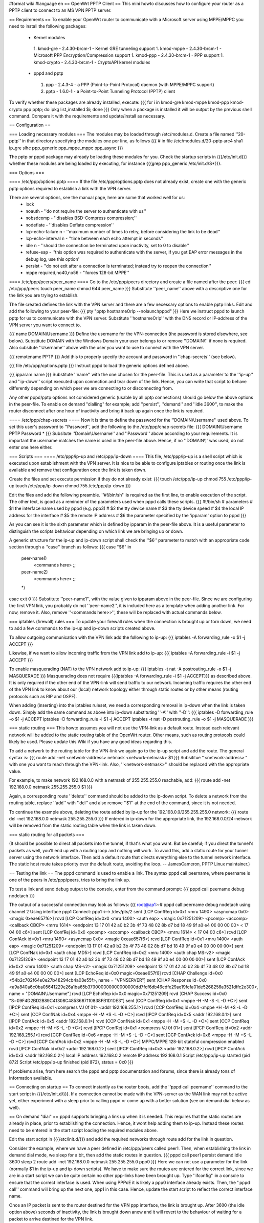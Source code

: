 #format wiki
#language en
== OpenWrt PPTP Client ==
This mini howto discusses how to configure your router as a PPTP client to connect to an MS VPN PPTP server.

== Requirements ==
To enable your OpenWrt router to communicate with a Microsoft server using MPPE/MPPC you need to install the following packages:
 * Kernel modules
  1. kmod-gre - 2.4.30-brcm-1 - Kernel GRE tunneling support
  1. kmod-mppe - 2.4.30-brcm-1 - Microsoft PPP Encryption/Compression support
  1. kmod-ppp - 2.4.30-brcm-1 - PPP support
  1. kmod-crypto - 2.4.30-brcm-1 - CryptoAPI kernel modules
 * pppd and pptp
  1. ppp - 2.4.3-4 - a PPP (Point-to-Point Protocol) daemon (with MPPE/MPPC support)
  2. pptp - 1.6.0-1 - a Point-to-Point Tunneling Protocol (PPTP) client

To verify whether these packages are already installed, execute:
{{{
for i in kmod-gre kmod-mppe kmod-ppp kmod-crypto ppp pptp; do ipkg list_installed $i; done
}}}
Only when a package is installed it will be output by the previous shell command. Compare it with the requirements and update/install as necessary.

== Configuration ==

=== Loading necessary modules ===
The modules may be loaded through /etc/modules.d. Create a file named ''20-pptp'' in that directory specifying the modules one per line, as follows
{{{
# in file /etc/modules.d/20-pptp
arc4
sha1
ip_gre
slhc
ppp_generic
ppp_mppe_mppc
ppp_async
}}}

The pptp or pppd package may already be loading these modules for you.  Check the startup scripts in {{{/etc/init.d}}} whether these modules are being loaded by executing, for instance {{{grep ppp_generic /etc/init.d/S*}}}.


=== Options ===

==== /etc/ppp/options.pptp ====
If the file /etc/ppp/options.pptp does not already exist, create one with the generic pptp options required to establish a link with the VPN server.

There are several options, see the manual page, here are some that worked well for us:
 * lock
 * noauth - ''do not require the server to authenticate with us''
 * nobsdcomp - ''disables BSD-Compress compression;''
 * nodeflate - ''disables Deflate compression''
 * lcp-echo-failure n - ''maximum number of times to retry, before considering the link to be dead''
 * lcp-echo-interval n - ''time between each echo attempt in seconds''
 * idle n - ''should the connection be terminated upon inactivity, set to 0 to disable''
 * refuse-eap - ''this option was required to authenticate with the server, if you get EAP error messages in the debug log, use this option''
 * persist - ''do not exit after a connection is terminated; instead try to reopen the connection''
 * mppe required,no40,no56 - ''forces 128-bit MPPE''

==== /etc/ppp/peers/peer_name ====
Go to the /etc/ppp/peers directory and create a file named after the peer:
{{{
cd /etc/ppp/peers
touch peer_name
chmod 644 peer_name
}}}
Substitute ''peer_name'' above with a descriptive one for the link you are trying to establish.

The file created defines the link with the VPN server and there are a few necessary options to enable pptp links. Edit and add the following to your peer-file:
{{{
pty "pptp hostnameOrIp --nolaunchpppd"
}}}
Here we instruct pppd to launch pptp for us to communicate with the VPN server. Substitute ''hostnameOrIp'' with the DNS record or IP-address of the VPN server you want to connect to.

{{{
name DOMAIN\\Username
}}}
Define the username for the VPN-connection (the password is stored elsewhere, see below). Substitute DOMAIN with the Windows Domain your user belongs to or remove ''DOMAIN\\'' if none is required. Also subsitute ''Username'' above with the user you want to use to connect with the VPN server.

{{{
remotename PPTP
}}}
Add this to properly specify the account and password in ''chap-secrets'' (see below).

{{{
file /etc/ppp/options.pptp
}}}
Instruct pppd to load the generic options defined above.

{{{
ipparam name
}}}
Substitute ''name'' with the one chosen for the peer-file. This is used as a parameter to the ''ip-up'' and ''ip-down'' script executed upon connection and tear down of the link. Hence, you can write that script to behave differently depending on which peer we are connecting to or disconnecting from.

Any other pppd/pptp options not considered generic (usable by all pptp connections) should go below the above options in the peer-file. To enable on demand "dialling" for example; add ''persist'', ''demand'' and ''idle 3600'', to make the router disconnect after one hour of inactivity and bring it back up again once the link is required.

==== /etc/ppp/chap-secrets ====
Now it is time to define the password for the ''DOMAIN\\Username'' used above. To set this user's password to ''Password'', add the following to the /etc/ppp/chap-secrets file:
{{{
DOMAIN\\Username PPTP Password *
}}}
Subsitute ''Domain\\Username'' and ''Password'' above according to your requirements. It is important the username matches the name is used in the peer-file above. Hence, if no ''DOMAIN\\'' was used, do not enter one here either.

=== Scripts ===
==== /etc/ppp/ip-up and /etc/ppp/ip-down ====
This file, /etc/ppp/ip-up is a shell script which is executed upon establishment with the VPN server. It is nice to be able to configure iptables or routing once the link is available and remove that configuration once the link is taken down.

Create the files and set execute permission if they do not already exist:
{{{
touch /etc/ppp/ip-up
chmod 755 /etc/ppp/ip-up
touch /etc/ppp/ip-down
chmod 755 /etc/ppp/ip-down
}}}

Edit the files and add the following preamble. ''#!/bin/sh'' is required as the first line, to enable execution of the script. The other text, is good as a reminder of the parameters used when pppd calls these scripts.
{{{
#!/bin/sh
# parameters
# $1 the interface name used by pppd (e.g. ppp3)
# $2 the tty device name
# $3 the tty device speed
# $4 the local IP address for the interface
# $5 the remote IP address
# $6 the parameter specified by the 'ipparam' option to pppd
}}}

As you can see it is the sixth parameter which is defined by ipparam in the peer-file above. It is a useful parameter to distinguish the scripts behaviour depending on which link we are bringing up or down.

A generic structure for the ip-up and ip-down script shall check the ''$6'' parameter to match with an appropriate code section through a ''case'' branch as follows:
{{{
case "$6" in
 peer-name1)
  <commands here>
  ;;
 peer-name2)
  <commands here>
  ;;
 *)
esac
exit 0
}}}
Substitute ''peer-name1'', with the value given to ipparam above in the peer-file. Since we are configuring the first VPN link, you probably do not ''peer-name2'', it is included here as a template when adding another link. For now, remove it. Also, remove ''<commands here>>'', these will be replaced with actual commands below.

=== iptables (firewall) rules ===
To update your firewall rules when the connection is brought up or torn down, we need to add a few commands to the ip-up and ip-down scripts created above.

To allow outgoing communication with the VPN link add the following to ip-up:
{{{
iptables -A forwarding_rule -o $1 -j ACCEPT
}}}

Likewise, if we want to allow incoming traffic from the VPN link add to ip-up:
{{{
iptables -A forwarding_rule -i $1 -j ACCEPT
}}}

To enable masquerading (NAT) to the VPN network add to ip-up:
{{{
iptables -t nat -A postrouting_rule -o $1 -j MASQUERADE
}}}
Masquerading does not require {{{iptables -A forwarding_rule -i $1 -j ACCEPT}}} as described above. It is only required if the other end of the VPN-link will send traffic to our network. Incoming traffic requires the other end of the VPN link to know about our (local) network topology either through static routes or by other means (routing protocols such as RIP and OSPF).

When adding (inserting) into the iptables ruleset, we need a corresponding removal in ip-down when the link is taken down. Simply add the same command as above into ip-down substituting ''-A'' with ''-D'':
{{{
iptables -D forwarding_rule -o $1 -j ACCEPT
iptables -D forwarding_rule -i $1 -j ACCEPT
iptables -t nat -D postrouting_rule -o $1 -j MASQUERADE
}}}

=== static routing ===
This howto assumes you will not use the VPN-link as a default route. Instead each relevant network will be added to the static routing table of the OpenWrt router. Other means, such as routing protocols could likely be used. Please update this Wiki if you have any good ideas regarding this.

To add a network to the routing table for the VPN-link we again go to the ip-up script and add the route. The general syntax is:
{{{
route add -net <network-address> netmask <network-netmask> $1
}}}
Subsititue ''<network-address>'' with one you want to reach through the VPN-link. Also, ''<network-netmask>'' should be replaced with the appropriate value.

For example, to make network 192.168.0.0 with a netmask of 255.255.255.0 reachable, add:
{{{
route add -net 192.168.0.0 netmask 255.255.255.0 $1
}}}

Again, a corresponding route ''delete'' command should be added to the ip-down script. To delete a network from the routing table, replace ''add'' with ''del'' and also remove ''$1'' at the end of the command, since it is not needed.

To continue the example above, deleting the route added by ip-up for the 192.168.0.0/255.255.255.0 network:
{{{
route del -net 192.168.0.0 netmask 255.255.255.0
}}}
If entered in ip-down for the appropriate link, the 192.168.0.0/24-network will be removed from the static routing table when the link is taken down.

=== static routing for all packets ===

(It should be possible to direct all packets into the tunnel, if that's what you want. But be careful; if you direct the tunnel's packets as well, you'll end up with a routing loop and nothing will work.  To avoid this, add a static route for your tunnel server using the network interface.  Then add a default route that directs everything else to the tunnel network interface. The static host route takes priority over the default route, avoiding the  loop.  -- JamesCameron, PPTP Linux maintainer.)

== Testing the link ==
The pppd command is used to enable a link. The syntax pppd call peername, where peername is one of the peers in /etc/ppp/peers, tries to bring the link up.

To test a link and send debug output to the console, enter from the command prompt:
{{{
pppd call peername debug nodetach
}}}

The output of a successful connection may look as follows:
{{{
root@ap1:~# pppd call peername debug nodetach
using channel 2
Using interface ppp1
Connect: ppp1 <--> /dev/pts/2
sent [LCP ConfReq id=0x1 <mru 1490> <asyncmap 0x0> <magic 0xeae657f6>]
rcvd [LCP ConfReq id=0x0 <mru 1400> <auth eap> <magic 0x71251209> <pcomp> <accomp> <callback CBCP> <mrru 1614> <endpoint 13 17 01 42 a0 b2 3b 4f 73 48 02 8b d7 bd 18 49 9f a0 e4 00 00 00 00> < 17 04 00 c6>]
sent [LCP ConfRej id=0x0 <pcomp> <accomp> <callback CBCP> <mrru 1614> < 17 04 00 c6>]
rcvd [LCP ConfAck id=0x1 <mru 1490> <asyncmap 0x0> <magic 0xeae657f6>]
rcvd [LCP ConfReq id=0x1 <mru 1400> <auth eap> <magic 0x71251209> <endpoint 13 17 01 42 a0 b2 3b 4f 73 48 02 8b d7 bd 18 49 9f a0 e4 00 00 00 00>]
sent [LCP ConfNak id=0x1 <auth chap MD5>]
rcvd [LCP ConfReq id=0x2 <mru 1400> <auth chap MS-v2> <magic 0x71251209> <endpoint 13 17 01 42 a0 b2 3b 4f 73 48 02 8b d7 bd 18 49 9f a0 e4 00 00 00 00>]
sent [LCP ConfAck id=0x2 <mru 1400> <auth chap MS-v2> <magic 0x71251209> <endpoint 13 17 01 42 a0 b2 3b 4f 73 48 02 8b d7 bd 18 49 9f a0 e4 00 00 00 00>]
sent [LCP EchoReq id=0x0 magic=0xeae657f6]
rcvd [CHAP Challenge id=0x0 <54b2c702f64e0e27b48294cb4a08e55f>, name = "VPNSERVER"]
sent [CHAP Response id=0x0 <a9a840a6c0ba05641229e26a1ba65b370000000000000000dd7fcf6db46cdfe29ae19fcfa01de5268256a3521dffc2e300>, name = "DOMAIN\\Username"]
rcvd [LCP EchoRep id=0x0 magic=0x71251209]
rcvd [CHAP Success id=0x0 "S=09F4D2BD2B89C41308C4853687110838FB1D1DE3"]
sent [CCP ConfReq id=0x1 <mppe -H -M -S -L -D +C>]
sent [IPCP ConfReq id=0x1 <compress VJ 0f 01> <addr 192.168.255.1>]
rcvd [CCP ConfReq id=0x4 <mppe +H -M +S -L -D +C>]
sent [CCP ConfNak id=0x4 <mppe -H -M +S -L -D +C>]
rcvd [IPCP ConfReq id=0x5 <addr 192.168.0.1>]
sent [IPCP ConfAck id=0x5 <addr 192.168.0.1>]
rcvd [CCP ConfNak id=0x1 <mppe -H -M +S -L -D +C>]
sent [CCP ConfReq id=0x2 <mppe -H -M +S -L -D +C>]
rcvd [IPCP ConfRej id=0x1 <compress VJ 0f 01>]
sent [IPCP ConfReq id=0x2 <addr 192.168.255.1>]
rcvd [CCP ConfReq id=0x6 <mppe -H -M +S -L -D +C>]
sent [CCP ConfAck id=0x6 <mppe -H -M +S -L -D +C>]
rcvd [CCP ConfAck id=0x2 <mppe -H -M +S -L -D +C>]
MPPC/MPPE 128-bit stateful compression enabled
rcvd [IPCP ConfNak id=0x2 <addr 192.168.0.2>]
sent [IPCP ConfReq id=0x3 <addr 192.168.0.2>]
rcvd [IPCP ConfAck id=0x3 <addr 192.168.0.2>]
local IP address 192.168.0.2
remote IP address 192.168.0.1
Script /etc/ppp/ip-up started (pid 872)
Script /etc/ppp/ip-up finished (pid 872), status = 0x0
}}}

If problems arise, from here search the pppd and pptp documentation and forums, since there is already tons of information available.

== Connecting on startup ==
To connect instantly as the router boots, add the ''pppd call peername'' command to the start script in {{{/etc/init.d/}}}. If a connection cannot be made with the VPN-server as the WAN link may not be active yet, either experiment with a sleep prior to calling pppd or come up with a better solution (see on demand dial below as well).

== On demand "dial" ==
pppd supports bringing a link up when it is needed. This requires that the static routes are already in place, prior to establishing the connection. Hence, it wont help adding them to ip-up. Instead these routes need to be entered in the start script loading the required modules above.

Edit the start script in {{{/etc/init.d/}}} and add the required networks through route add for the link in question.

Consider the example, where we have a peer defined in /etc/ppp/peers called peer1. Then, when establishing the link in demand dial mode, we sleep for a bit, then add the static routes in question.
{{{
pppd call peer1 persist demand idle 3600
sleep 2
route add -net 192.168.0.0 netmask 255.255.255.0 ppp0
}}}
Here we can not use a parameter for the link (normally $1 in the ip-up and ip-down scripts). We have to make sure the routes are entered for the correct link, since we are in a start script we can be quite certain no other ppp-links have been brought up. Type ''ifconfig'' in a console to ensure that the correct interface is used. When using PPPoE it is likely a ppp0 interface already exists. Then, the ''pppd call'' command will bring up the next one, ppp1 in this case. Hence, update the start script to reflect the correct interface name.

Once an IP packet is sent to the router destined for the VPN ppp interface, the link is brought up. After 3600 (the idle option above) seconds of inactivity, the link is brought down anew and it will revert to the behaviour of waiting for a packet to arrive destined for the VPN link.

== Routing back ==
If you want the other end of the VPN-connection to be able to route packets back to the local (OpenWrt) network you will have to add the appropriate static routes to the VPN-server or use a better solution such as a routing protocol.

To add static routes to a pppd server, use the ip-up and ip-down scripts on the server.

In Windows, you can define static routes for a VPN connection by administering the VPN-user in question. Choose the ''Dial-in'' tab and tick the checkbox next to ''Apply Static Routes''. Click the ''Static Routes ...'' button to add the necessary routes for traffic to flow in the opposite direction.

=== Quagga ===
The OSPF, RIP and other routing protocols are provided by Quagga.  The OSPF and RIP protocols are commonly implemented and also by Microsoft Windows(r).  The routing protocol can be made responsible to handle the routing table updates when a pptp link is brought up or taken down.  Please see the relevant documentation for Quagga or other routing daemons you may need to use.

== Troubleshooting ==
if you cannot connect, and you get some error like:

{{{
rcvd [CCP ConfReq id=0x1 <mppe +H -M +S -L -D -C>]
sent [CCP ConfNak id=0x1 <mppe -H -M +S -L -D -C>]
rcvd [LCP TermReq id=0x3 "MPPE required but peer negotiation failed"]
LCP terminated by peer (MPPE required but peer negotiation failed)
}}}

you have to add a line in the ''/etc/ppp/options.pptp''
{{{
mppe required,no40,no56,stateless
}}}


== Addendum: scripts ==
Using just the iptables command in the ip-up and ip-down script returns error code 127, which basicly means the command failed. Using the full name /usr/sbin/iptables in stead of it's short name works fine. I also added some logging to /var/log/ppp.

Note1: There is no iptables command that allows ""incoming"" connections in these scripts, feel free to add it
Note2: You will probably have to change the 10.0.0.0/8 remote subnet
Note3: I'm not used to programming shell scripts, so any improvments are welcome: loops, shared headers (you know, like C/C++ header files)

== Addendum: scripts ==
Using just the iptables command in the ip-up and ip-down script returns error code 127, which basicly means the command failed. Using the full name /usr/sbin/iptables in stead of it's short name works fine. I also added some logging to /var/log/ppp. Note: I'm not used to programming bash...


=== /etc/ppp/ip-up ===
{{{
#!/bin/sh
# parameters
# $1 the interface name used by pppd (e.g. ppp3)
# $2 the tty device name
# $3 the tty device speed
# $4 the local IP address for the interface
# $5 the remote IP address
# $6 the parameter specified by the 'ipparam' option to pppd

logfile=/var/log/ppp
echo `date` >> $logfile
echo " $0 $1 $2 $3 $4 $5 $6" >> $logfile

case "$6" in
 peer-name1)
  A="/usr/sbin/iptables -t filter -I FORWARD -o $1 -j ACCEPT"
  B="/usr/sbin/iptables -t nat -A POSTROUTING -o $1 -j MASQUERADE"
  C="/sbin/route add -net 10.0.0.0 netmask 255.0.0.0 $1"
  $A
  echo " $? $A" >> $logfile
  $B
  echo " $? $B" >> $logfile
  $C
  echo " $? $C" >> $logfile
  ;;
 *)
esac
exit 0
}}}

=== /etc/ppp/ip-down ===
{{{
#!/bin/sh
# parameters
# $1 the interface name used by pppd (e.g. ppp3)
# $2 the tty device name
# $3 the tty device speed
# $4 the local IP address for the interface
# $5 the remote IP address
# $6 the parameter specified by the 'ipparam' option to pppd

logfile=/var/log/ppp
echo `date` >> $logfile
echo " $0 $1 $2 $3 $4 $5 $6" >> $logfile

case "$6" in
 peer-name1)
   A="/usr/sbin/iptables -t filter -D FORWARD -o $1 -j ACCEPT"
   B="/usr/sbin/iptables -t nat -D POSTROUTING -o $1 -j MASQUERADE"
   C="/sbin/route del -net 10.0.0.0 netmask 255.0.0.0 $1"
   $A
   echo " $? $A" >> $logfile
   $B
   echo " $? $B" >> $logfile
   $C
   echo " $? $C" >> $logfile
   ;;
 *)
esac
exit 0
}}}
